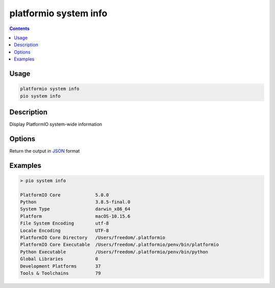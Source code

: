 ..  Copyright (c) 2014-present PlatformIO <contact@platformio.org>
    Licensed under the Apache License, Version 2.0 (the "License");
    you may not use this file except in compliance with the License.
    You may obtain a copy of the License at
       http://www.apache.org/licenses/LICENSE-2.0
    Unless required by applicable law or agreed to in writing, software
    distributed under the License is distributed on an "AS IS" BASIS,
    WITHOUT WARRANTIES OR CONDITIONS OF ANY KIND, either express or implied.
    See the License for the specific language governing permissions and
    limitations under the License.

.. _cmd_system_info:

platformio system info
======================

.. versionadded:: 5.0

.. contents::

Usage
-----


.. code-block:: bash

    platformio system info
    pio system info

Description
-----------

Display PlatformIO system-wide information

Options
-------

.. program:: platformio system info

.. option::
    --json-output

Return the output in `JSON <http://en.wikipedia.org/wiki/JSON>`_ format

Examples
--------

.. code::

    > pio system info

    PlatformIO Core             5.0.0
    Python                      3.8.5-final.0
    System Type                 darwin_x86_64
    Platform                    macOS-10.15.6
    File System Encoding        utf-8
    Locale Encoding             UTF-8
    PlatformIO Core Directory   /Users/freedom/.platformio
    PlatformIO Core Executable  /Users/freedom/.platformio/penv/bin/platformio
    Python Executable           /Users/freedom/.platformio/penv/bin/python
    Global Libraries            0
    Development Platforms       37
    Tools & Toolchains          79
